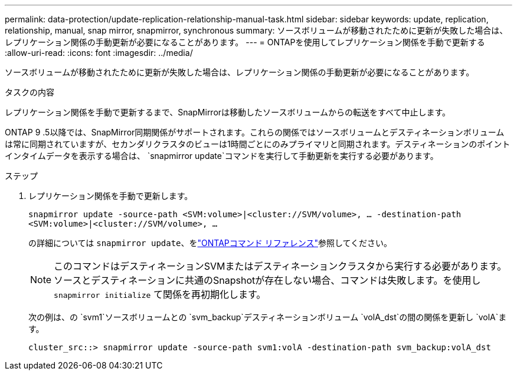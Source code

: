 ---
permalink: data-protection/update-replication-relationship-manual-task.html 
sidebar: sidebar 
keywords: update, replication, relationship, manual, snap mirror, snapmirror, synchronous 
summary: ソースボリュームが移動されたために更新が失敗した場合は、レプリケーション関係の手動更新が必要になることがあります。 
---
= ONTAPを使用してレプリケーション関係を手動で更新する
:allow-uri-read: 
:icons: font
:imagesdir: ../media/


[role="lead"]
ソースボリュームが移動されたために更新が失敗した場合は、レプリケーション関係の手動更新が必要になることがあります。

.タスクの内容
レプリケーション関係を手動で更新するまで、SnapMirrorは移動したソースボリュームからの転送をすべて中止します。

ONTAP 9 .5以降では、SnapMirror同期関係がサポートされます。これらの関係ではソースボリュームとデスティネーションボリュームは常に同期されていますが、セカンダリクラスタのビューは1時間ごとにのみプライマリと同期されます。デスティネーションのポイントインタイムデータを表示する場合は、 `snapmirror update`コマンドを実行して手動更新を実行する必要があります。

.ステップ
. レプリケーション関係を手動で更新します。
+
`snapmirror update -source-path <SVM:volume>|<cluster://SVM/volume>, ... -destination-path <SVM:volume>|<cluster://SVM/volume>, ...`

+
の詳細については `snapmirror update`、をlink:https://docs.netapp.com/us-en/ontap-cli/snapmirror-update.html["ONTAPコマンド リファレンス"^]参照してください。

+
[NOTE]
====
このコマンドはデスティネーションSVMまたはデスティネーションクラスタから実行する必要があります。ソースとデスティネーションに共通のSnapshotが存在しない場合、コマンドは失敗します。を使用し `snapmirror initialize` て関係を再初期化します。

====
+
次の例は、の `svm1`ソースボリュームとの `svm_backup`デスティネーションボリューム `volA_dst`の間の関係を更新し `volA`ます。

+
[listing]
----
cluster_src::> snapmirror update -source-path svm1:volA -destination-path svm_backup:volA_dst
----

